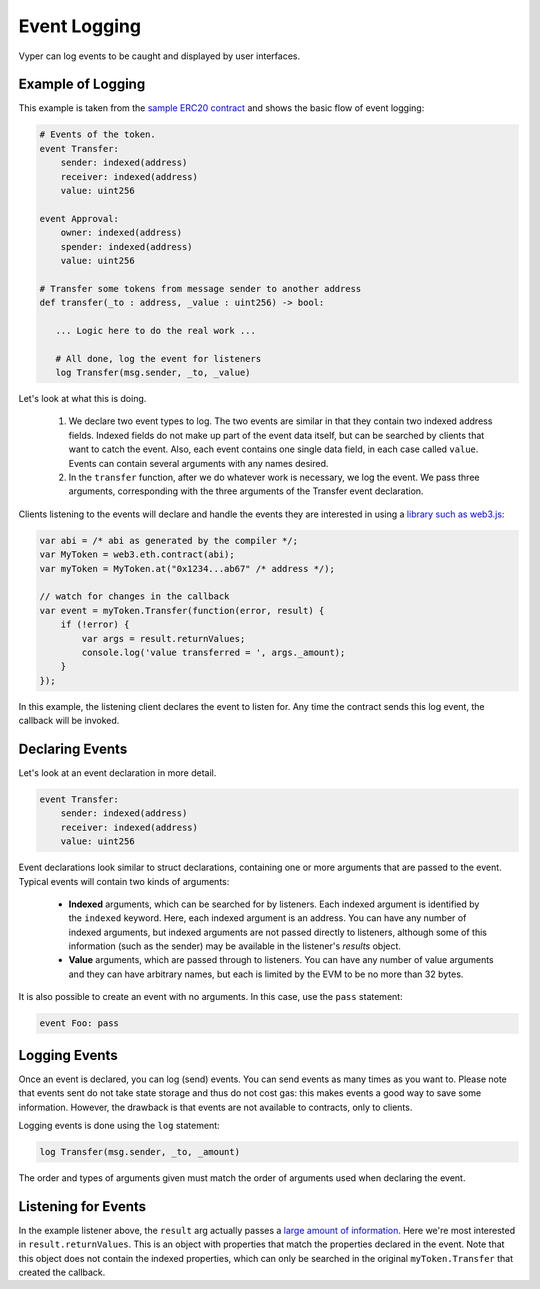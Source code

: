 .. _event-logging:

Event Logging
#############

Vyper can log events to be caught and displayed by user interfaces.

Example of Logging
==================

This example is taken from the `sample ERC20 contract <https://github.com/vyperlang/vyper/blob/master/examples/tokens/ERC20.vy>`_ and shows the basic flow of event logging:

.. code-block:: python

    # Events of the token.
    event Transfer:
        sender: indexed(address)
        receiver: indexed(address)
        value: uint256

    event Approval:
        owner: indexed(address)
        spender: indexed(address)
        value: uint256

    # Transfer some tokens from message sender to another address
    def transfer(_to : address, _value : uint256) -> bool:

       ... Logic here to do the real work ...

       # All done, log the event for listeners
       log Transfer(msg.sender, _to, _value)

Let's look at what this is doing.

    1. We declare two event types to log. The two events are similar in that they contain two indexed address fields. Indexed fields do not make up part of the event data itself, but can be searched by clients that want to catch the event. Also, each event contains one single data field, in each case called ``value``. Events can contain several arguments with any names desired.
    2. In the ``transfer`` function, after we do whatever work is necessary, we log the event. We pass three arguments, corresponding with the three arguments of the Transfer event declaration.

Clients listening to the events will declare and handle the events they are interested in using a `library such as web3.js <https://solidity.readthedocs.io/en/latest/contracts.html#events>`_:

.. code-block:: javascript

    var abi = /* abi as generated by the compiler */;
    var MyToken = web3.eth.contract(abi);
    var myToken = MyToken.at("0x1234...ab67" /* address */);

    // watch for changes in the callback
    var event = myToken.Transfer(function(error, result) {
        if (!error) {
            var args = result.returnValues;
            console.log('value transferred = ', args._amount);
        }
    });

In this example, the listening client declares the event to listen for. Any time the contract sends this log event, the callback will be invoked.

Declaring Events
================

Let's look at an event declaration in more detail.

.. code-block:: python

    event Transfer:
        sender: indexed(address)
        receiver: indexed(address)
        value: uint256

Event declarations look similar to struct declarations, containing one or more arguments that are passed to the event. Typical events will contain two kinds of arguments:

    * **Indexed** arguments, which can be searched for by listeners. Each indexed argument is identified by the ``indexed`` keyword.  Here, each indexed argument is an address. You can have any number of indexed arguments, but indexed arguments are not passed directly to listeners, although some of this information (such as the sender) may be available in the listener's `results` object.
    * **Value** arguments, which are passed through to listeners. You can have any number of value arguments and they can have arbitrary names, but each is limited by the EVM to be no more than 32 bytes.

It is also possible to create an event with no arguments. In this case, use the ``pass`` statement:

.. code-block:: python

    event Foo: pass

Logging Events
==============

Once an event is declared, you can log (send) events. You can send events as many times as you want to. Please note that events sent do not take state storage and thus do not cost gas: this makes events a good way to save some information. However, the drawback is that events are not available to contracts, only to clients.

Logging events is done using the ``log`` statement:

.. code-block:: python

   log Transfer(msg.sender, _to, _amount)

The order and types of arguments given must match the order of arguments used when declaring the event.

Listening for Events
====================

In the example listener above, the ``result`` arg actually passes a `large amount of information <https://web3js.readthedocs.io/en/v1.2.6/web3-eth-contract.html#contract-events-return>`_. Here we're most interested in ``result.returnValues``. This is an object with properties that match the properties declared in the event. Note that this object does not contain the indexed properties, which can only be searched in the original ``myToken.Transfer`` that created the callback.
